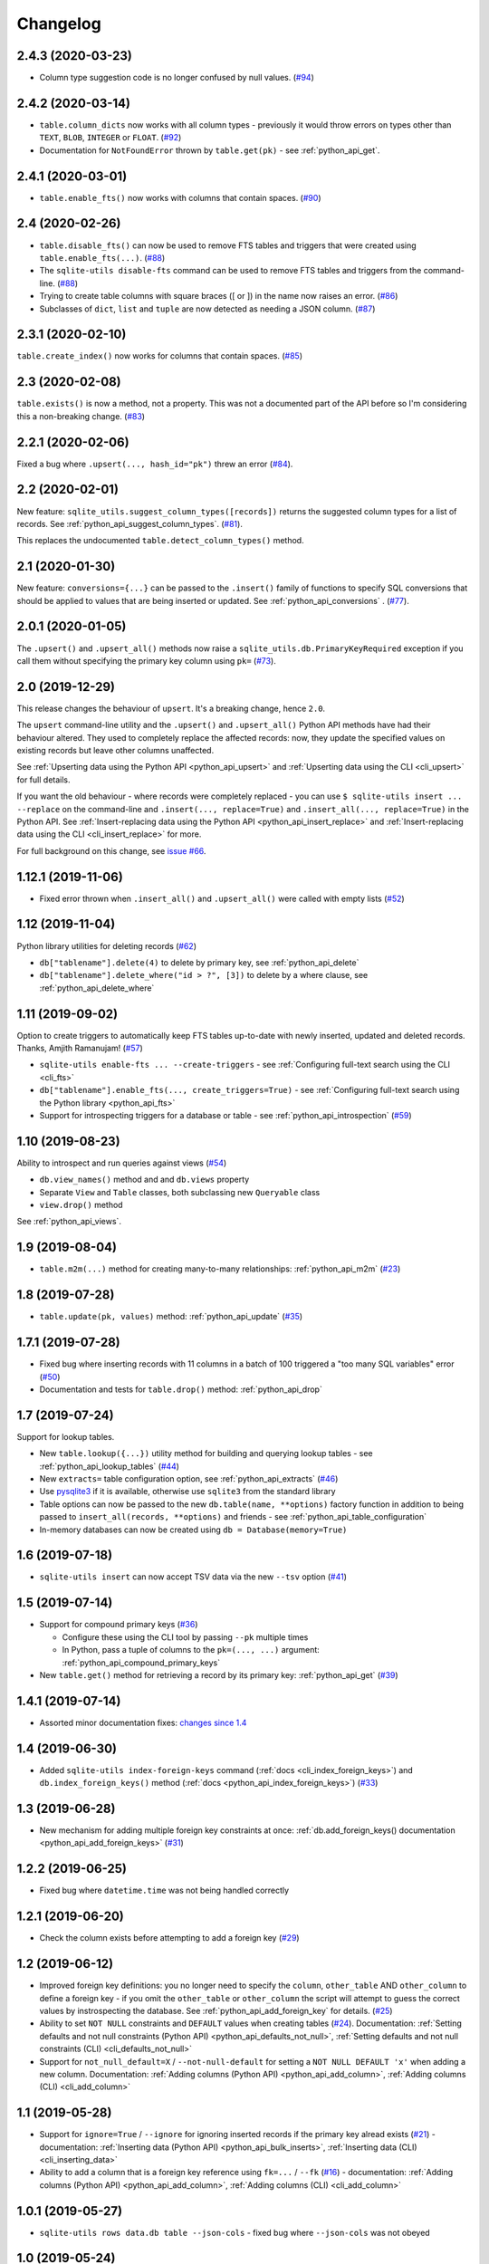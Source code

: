 ===========
 Changelog
===========

.. _v2_4_3:

2.4.3 (2020-03-23)
------------------

- Column type suggestion code is no longer confused by null values. (`#94 <https://github.com/simonw/sqlite-utils/issues/94>`__)

.. _v2_4_2:

2.4.2 (2020-03-14)
------------------

- ``table.column_dicts`` now works with all column types - previously it would throw errors on types other than ``TEXT``, ``BLOB``, ``INTEGER`` or ``FLOAT``. (`#92 <https://github.com/simonw/sqlite-utils/issues/92>`__)
- Documentation for ``NotFoundError`` thrown by ``table.get(pk)`` - see :ref:`python_api_get`.

.. _v2_4_1:

2.4.1 (2020-03-01)
------------------

- ``table.enable_fts()`` now works with columns that contain spaces. (`#90 <https://github.com/simonw/sqlite-utils/issues/90>`__)

.. _v2_4:

2.4 (2020-02-26)
----------------

- ``table.disable_fts()`` can now be used to remove FTS tables and triggers that were created using ``table.enable_fts(...)``. (`#88 <https://github.com/simonw/sqlite-utils/issues/88>`__)
- The ``sqlite-utils disable-fts`` command can be used to remove FTS tables and triggers from the command-line. (`#88 <https://github.com/simonw/sqlite-utils/issues/88>`__)
- Trying to create table columns with square braces ([ or ]) in the name now raises an error. (`#86 <https://github.com/simonw/sqlite-utils/issues/86>`__)
- Subclasses of ``dict``, ``list`` and ``tuple`` are now detected as needing a JSON column. (`#87 <https://github.com/simonw/sqlite-utils/issues/87>`__)

.. _v2_3_1:

2.3.1 (2020-02-10)
------------------

``table.create_index()`` now works for columns that contain spaces. (`#85 <https://github.com/simonw/sqlite-utils/issues/85>`__)

.. _v2_3:

2.3 (2020-02-08)
----------------

``table.exists()`` is now a method, not a property. This was not a documented part of the API before so I'm considering this a non-breaking change. (`#83 <https://github.com/simonw/sqlite-utils/issues/83>`__)

.. _v2_2_1:

2.2.1 (2020-02-06)
------------------

Fixed a bug where ``.upsert(..., hash_id="pk")`` threw an error (`#84 <https://github.com/simonw/sqlite-utils/issues/84>`__).

.. _v2_2:

2.2 (2020-02-01)
----------------

New feature: ``sqlite_utils.suggest_column_types([records])`` returns the suggested column types for a list of records. See :ref:`python_api_suggest_column_types`. (`#81 <https://github.com/simonw/sqlite-utils/issues/81>`__).

This replaces the undocumented ``table.detect_column_types()`` method.

.. _v2_1:

2.1 (2020-01-30)
----------------

New feature: ``conversions={...}`` can be passed to the ``.insert()`` family of functions to specify SQL conversions that should be applied to values that are being inserted or updated. See :ref:`python_api_conversions` . (`#77 <https://github.com/simonw/sqlite-utils/issues/73>`__).

.. _v2_0_1:

2.0.1 (2020-01-05)
------------------

The ``.upsert()`` and ``.upsert_all()`` methods now raise a ``sqlite_utils.db.PrimaryKeyRequired`` exception if you call them without specifying the primary key column using ``pk=`` (`#73 <https://github.com/simonw/sqlite-utils/issues/73>`__).

.. _v2:

2.0 (2019-12-29)
----------------

This release changes the behaviour of ``upsert``. It's a breaking change, hence ``2.0``.

The ``upsert`` command-line utility and the ``.upsert()`` and ``.upsert_all()`` Python API methods have had their behaviour altered. They used to completely replace the affected records: now, they update the specified values on existing records but leave other columns unaffected.

See :ref:`Upserting data using the Python API <python_api_upsert>` and :ref:`Upserting data using the CLI <cli_upsert>` for full details.

If you want the old behaviour - where records were completely replaced - you can use ``$ sqlite-utils insert ... --replace`` on the command-line and ``.insert(..., replace=True)`` and ``.insert_all(..., replace=True)`` in the Python API. See :ref:`Insert-replacing data using the Python API <python_api_insert_replace>` and :ref:`Insert-replacing data using the CLI <cli_insert_replace>` for more.

For full background on this change, see `issue #66 <https://github.com/simonw/sqlite-utils/issues/66>`__.

.. _v1_12_1:

1.12.1 (2019-11-06)
-------------------

- Fixed error thrown when ``.insert_all()`` and ``.upsert_all()`` were called with empty lists (`#52 <https://github.com/simonw/sqlite-utils/issues/52>`__)

.. _v1_12:

1.12 (2019-11-04)
-----------------

Python library utilities for deleting records (`#62 <https://github.com/simonw/sqlite-utils/issues/62>`__)

- ``db["tablename"].delete(4)`` to delete by primary key, see :ref:`python_api_delete`
- ``db["tablename"].delete_where("id > ?", [3])`` to delete by a where clause, see :ref:`python_api_delete_where`

.. _v1_11:

1.11 (2019-09-02)
-----------------

Option to create triggers to automatically keep FTS tables up-to-date with newly inserted, updated and deleted records. Thanks, Amjith Ramanujam! (`#57 <https://github.com/simonw/sqlite-utils/pull/57>`__)

- ``sqlite-utils enable-fts ... --create-triggers`` - see :ref:`Configuring full-text search using the CLI <cli_fts>`
- ``db["tablename"].enable_fts(..., create_triggers=True)`` - see :ref:`Configuring full-text search using the Python library <python_api_fts>`
- Support for introspecting triggers for a database or table - see :ref:`python_api_introspection` (`#59 <https://github.com/simonw/sqlite-utils/issues/59>`__)

.. _v1_10:

1.10 (2019-08-23)
-----------------

Ability to introspect and run queries against views (`#54 <https://github.com/simonw/sqlite-utils/issues/54>`__)

- ``db.view_names()`` method and and ``db.views`` property
- Separate ``View`` and ``Table`` classes, both subclassing new ``Queryable`` class
- ``view.drop()`` method

See :ref:`python_api_views`.

.. _v1_9:

1.9 (2019-08-04)
----------------

- ``table.m2m(...)`` method for creating many-to-many relationships: :ref:`python_api_m2m` (`#23 <https://github.com/simonw/sqlite-utils/issues/23>`__)

.. _v1_8:

1.8 (2019-07-28)
----------------

- ``table.update(pk, values)`` method: :ref:`python_api_update` (`#35 <https://github.com/simonw/sqlite-utils/issues/35>`__)

.. _v1_7_1:

1.7.1 (2019-07-28)
------------------

- Fixed bug where inserting records with 11 columns in a batch of 100 triggered a "too many SQL variables" error (`#50 <https://github.com/simonw/sqlite-utils/issues/50>`__)
- Documentation and tests for ``table.drop()`` method: :ref:`python_api_drop`

.. _v1_7:

1.7 (2019-07-24)
----------------

Support for lookup tables.

- New ``table.lookup({...})`` utility method for building and querying lookup tables - see :ref:`python_api_lookup_tables` (`#44 <https://github.com/simonw/sqlite-utils/issues/44>`__)
- New ``extracts=`` table configuration option, see :ref:`python_api_extracts` (`#46 <https://github.com/simonw/sqlite-utils/issues/46>`__)
- Use `pysqlite3 <https://github.com/coleifer/pysqlite3>`__ if it is available, otherwise use ``sqlite3`` from the standard library
- Table options can now be passed to the new ``db.table(name, **options)`` factory function in addition to being passed to ``insert_all(records, **options)`` and friends - see :ref:`python_api_table_configuration`
- In-memory databases can now be created using ``db = Database(memory=True)``

.. _v1_6:

1.6 (2019-07-18)
----------------

- ``sqlite-utils insert`` can now accept TSV data via the new ``--tsv`` option (`#41 <https://github.com/simonw/sqlite-utils/issues/41>`__)

.. _v1_5:

1.5 (2019-07-14)
----------------

- Support for compound primary keys (`#36 <https://github.com/simonw/sqlite-utils/issues/36>`__)

  - Configure these using the CLI tool by passing ``--pk`` multiple times
  - In Python, pass a tuple of columns to the ``pk=(..., ...)`` argument: :ref:`python_api_compound_primary_keys`

- New ``table.get()`` method for retrieving a record by its primary key: :ref:`python_api_get` (`#39 <https://github.com/simonw/sqlite-utils/issues/39>`__)

.. _v1_4_1:

1.4.1 (2019-07-14)
------------------

- Assorted minor documentation fixes: `changes since 1.4 <https://github.com/simonw/sqlite-utils/compare/1.4...1.4.1>`__

.. _v1_4:

1.4 (2019-06-30)
----------------

- Added ``sqlite-utils index-foreign-keys`` command (:ref:`docs <cli_index_foreign_keys>`) and ``db.index_foreign_keys()`` method (:ref:`docs <python_api_index_foreign_keys>`) (`#33 <https://github.com/simonw/sqlite-utils/issues/33>`__)

.. _v1_3:

1.3 (2019-06-28)
----------------

- New mechanism for adding multiple foreign key constraints at once: :ref:`db.add_foreign_keys() documentation <python_api_add_foreign_keys>` (`#31 <https://github.com/simonw/sqlite-utils/issues/31>`__)

.. _v1_2_2:

1.2.2 (2019-06-25)
------------------

- Fixed bug where ``datetime.time`` was not being handled correctly

.. _v1_2_1:

1.2.1 (2019-06-20)
------------------

- Check the column exists before attempting to add a foreign key (`#29 <https://github.com/simonw/sqlite-utils/issues/29>`__)

.. _v1_2:

1.2 (2019-06-12)
----------------

- Improved foreign key definitions: you no longer need to specify the ``column``, ``other_table`` AND ``other_column`` to define a foreign key - if you omit the ``other_table`` or ``other_column`` the script will attempt to guess the correct values by instrospecting the database. See :ref:`python_api_add_foreign_key` for details. (`#25 <https://github.com/simonw/sqlite-utils/issues/25>`__)
- Ability to set ``NOT NULL`` constraints and ``DEFAULT`` values when creating tables (`#24 <https://github.com/simonw/sqlite-utils/issues/24>`__). Documentation: :ref:`Setting defaults and not null constraints (Python API) <python_api_defaults_not_null>`, :ref:`Setting defaults and not null constraints (CLI) <cli_defaults_not_null>`
- Support for ``not_null_default=X`` / ``--not-null-default`` for setting a ``NOT NULL DEFAULT 'x'`` when adding a new column. Documentation: :ref:`Adding columns (Python API) <python_api_add_column>`, :ref:`Adding columns (CLI) <cli_add_column>`

.. _v1_1:

1.1 (2019-05-28)
----------------

- Support for ``ignore=True`` / ``--ignore`` for ignoring inserted records if the primary key alread exists (`#21 <https://github.com/simonw/sqlite-utils/issues/21>`__) - documentation: :ref:`Inserting data (Python API) <python_api_bulk_inserts>`, :ref:`Inserting data (CLI) <cli_inserting_data>`
- Ability to add a column that is a foreign key reference using ``fk=...`` / ``--fk`` (`#16 <https://github.com/simonw/sqlite-utils/issues/16>`__) - documentation: :ref:`Adding columns (Python API) <python_api_add_column>`, :ref:`Adding columns (CLI) <cli_add_column>`

.. _v1_0_1:

1.0.1 (2019-05-27)
------------------

- ``sqlite-utils rows data.db table --json-cols`` - fixed bug where ``--json-cols`` was not obeyed

.. _v1_0:

1.0 (2019-05-24)
----------------

- Option to automatically add new columns if you attempt to insert or upsert data with extra fields:
   ``sqlite-utils insert ... --alter`` - see :ref:`Adding columns automatically with the sqlite-utils CLI <cli_add_column_alter>`

   ``db["tablename"].insert(record, alter=True)`` - see :ref:`Adding columns automatically using the Python API <python_api_add_column_alter>`
- New ``--json-cols`` option for outputting nested JSON, see :ref:`cli_json_values`

.. _v0_14:

0.14 (2019-02-24)
-----------------

- Ability to create unique indexes: ``db["mytable"].create_index(["name"], unique=True)``
- ``db["mytable"].create_index(["name"], if_not_exists=True)``
- ``$ sqlite-utils create-index mydb.db mytable col1 [col2...]``, see :ref:`cli_create_index`
- ``table.add_column(name, type)`` method, see :ref:`python_api_add_column`
- ``$ sqlite-utils add-column mydb.db mytable nameofcolumn``, see :ref:`cli_add_column` (CLI)
- ``db["books"].add_foreign_key("author_id", "authors", "id")``, see :ref:`python_api_add_foreign_key`
- ``$ sqlite-utils add-foreign-key books.db books author_id authors id``, see :ref:`cli_add_foreign_key` (CLI)
- Improved (but backwards-incompatible) ``foreign_keys=`` argument to various methods, see :ref:`python_api_foreign_keys`

.. _v0_13:

0.13 (2019-02-23)
-----------------

- New ``--table`` and ``--fmt`` options can be used to output query results in a variety of visual table formats, see :ref:`cli_query_table`
- New ``hash_id=`` argument can now be used for :ref:`python_api_hash`
- Can now derive correct column types for numpy int, uint and float values
- ``table.last_id`` has been renamed to ``table.last_rowid``
- ``table.last_pk`` now contains the last inserted primary key, if ``pk=`` was specified
- Prettier indentation in the ``CREATE TABLE`` generated schemas

.. _v0_12:

0.12 (2019-02-22)
-----------------

- Added ``db[table].rows`` iterator - see :ref:`python_api_rows`
- Replaced ``sqlite-utils json`` and ``sqlite-utils csv`` with a new default subcommand called ``sqlite-utils query`` which defaults to JSON and takes formatting options ``--nl``, ``--csv`` and ``--no-headers`` - see :ref:`cli_query_json` and :ref:`cli_query_csv`
- New ``sqlite-utils rows data.db name-of-table`` command, see :ref:`cli_rows`
- ``sqlite-utils table`` command now takes options ``--counts`` and ``--columns`` plus the standard output format options, see :ref:`cli_tables`

.. _v0_11:

0.11 (2019-02-07)
-----------------

New commands for enabling FTS against a table and columns::

    sqlite-utils enable-fts db.db mytable col1 col2

See :ref:`cli_fts`.

.. _v0_10:

0.10 (2019-02-06)
-----------------

Handle ``datetime.date`` and ``datetime.time`` values.

New option for efficiently inserting rows from a CSV:
::

    sqlite-utils insert db.db foo - --csv

.. _v0_9:

0.9 (2019-01-27)
----------------

Improved support for newline-delimited JSON.

``sqlite-utils insert`` has two new command-line options:

* ``--nl`` means "expect newline-delimited JSON". This is an extremely efficient way of loading in large amounts of data, especially if you pipe it into standard input.
* ``--batch-size=1000`` lets you increase the batch size (default is 100). A commit will be issued every X records. This also control how many initial records are considered when detecting the desired SQL table schema for the data.

In the Python API, the ``table.insert_all(...)`` method can now accept a generator as well as a list of objects. This will be efficiently used to populate the table no matter how many records are produced by the generator.

The ``Database()`` constructor can now accept a ``pathlib.Path`` object in addition to a string or an existing SQLite connection object.

.. _v0_8:

0.8 (2019-01-25)
----------------

Two new commands: ``sqlite-utils csv`` and ``sqlite-utils json``

These commands execute a SQL query and return the results as CSV or JSON. See :ref:`cli_query_csv` and :ref:`cli_query_json` for more details.

::

    $ sqlite-utils json --help
    Usage: sqlite-utils json [OPTIONS] PATH SQL

      Execute SQL query and return the results as JSON

    Options:
      --nl      Output newline-delimited JSON
      --arrays  Output rows as arrays instead of objects
      --help    Show this message and exit.

    $ sqlite-utils csv --help
    Usage: sqlite-utils csv [OPTIONS] PATH SQL

      Execute SQL query and return the results as CSV

    Options:
      --no-headers  Exclude headers from CSV output
      --help        Show this message and exit.

.. _v0_7:

0.7 (2019-01-24)
----------------

This release implements the ``sqlite-utils`` command-line tool with a number of useful subcommands.

- ``sqlite-utils tables demo.db`` lists the tables in the database
- ``sqlite-utils tables demo.db --fts4`` shows just the FTS4 tables
- ``sqlite-utils tables demo.db --fts5`` shows just the FTS5 tables
- ``sqlite-utils vacuum demo.db`` runs VACUUM against the database
- ``sqlite-utils optimize demo.db`` runs OPTIMIZE against all FTS tables, then VACUUM
- ``sqlite-utils optimize demo.db --no-vacuum`` runs OPTIMIZE but skips VACUUM

The two most useful subcommands are ``upsert`` and ``insert``, which allow you to ingest JSON files with one or more records in them, creating the corresponding table with the correct columns if it does not already exist. See :ref:`cli_inserting_data` for more details.

- ``sqlite-utils insert demo.db dogs dogs.json --pk=id`` inserts new records from ``dogs.json`` into the ``dogs`` table
- ``sqlite-utils upsert demo.db dogs dogs.json --pk=id`` upserts records, replacing any records with duplicate primary keys


One backwards incompatible change: the ``db["table"].table_names`` property is now a method:

- ``db["table"].table_names()`` returns a list of table names
- ``db["table"].table_names(fts4=True)`` returns a list of just the FTS4 tables
- ``db["table"].table_names(fts5=True)`` returns a list of just the FTS5 tables

A few other changes:

- Plenty of updated documentation, including full coverage of the new command-line tool
- Allow column names to be reserved words (use correct SQL escaping)
- Added automatic column support for bytes and datetime.datetime

.. _v0_6:

0.6 (2018-08-12)
----------------

- ``.enable_fts()`` now takes optional argument ``fts_version``, defaults to ``FTS5``. Use ``FTS4`` if the version of SQLite bundled with your Python does not support FTS5
- New optional ``column_order=`` argument to ``.insert()`` and friends for providing a partial or full desired order of the columns when a database table is created
- :ref:`New documentation <python_api>` for ``.insert_all()`` and ``.upsert()`` and ``.upsert_all()``

.. _v0_5:

0.5 (2018-08-05)
----------------

- ``db.tables`` and ``db.table_names`` introspection properties
- ``db.indexes`` property for introspecting indexes
- ``table.create_index(columns, index_name)`` method
- ``db.create_view(name, sql)`` method
- Table methods can now be chained, plus added ``table.last_id`` for accessing the last inserted row ID

0.4 (2018-07-31)
----------------

- ``enable_fts()``, ``populate_fts()`` and ``search()`` table methods
